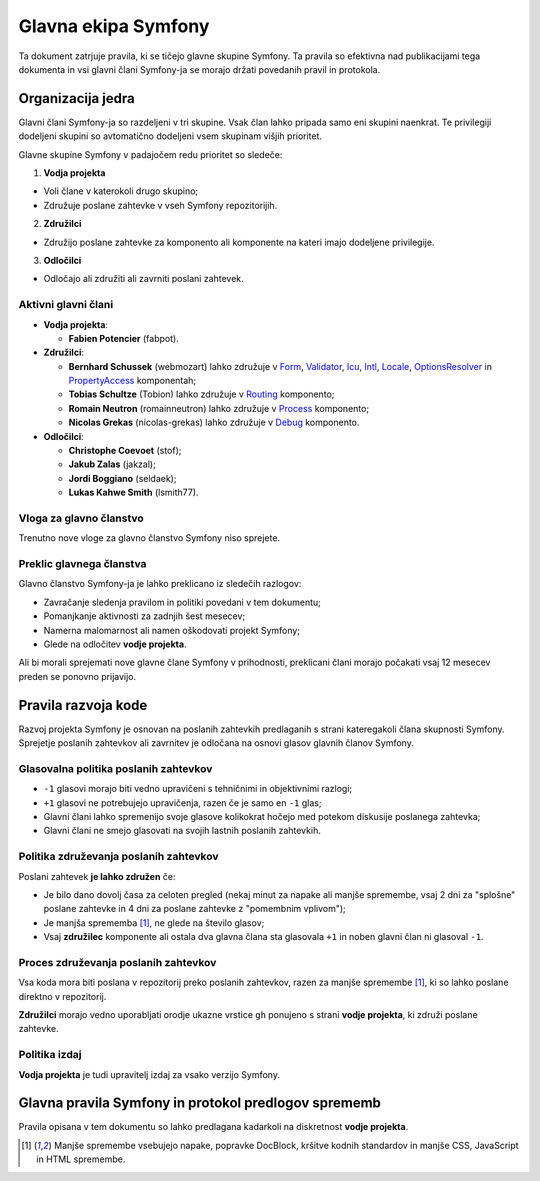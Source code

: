 Glavna ekipa Symfony
====================

Ta dokument zatrjuje pravila, ki se tičejo glavne skupine Symfony. Ta pravila
so efektivna nad publikacijami tega dokumenta in vsi glavni člani Symfony-ja
se morajo držati povedanih pravil in protokola.

Organizacija jedra
------------------

Glavni člani Symfony-ja so razdeljeni v tri skupine. Vsak član lahko pripada samo
eni skupini naenkrat. Te privilegiji dodeljeni skupini so avtomatično
dodeljeni vsem skupinam višjih prioritet.

Glavne skupine Symfony v padajočem redu prioritet so sledeče:

1. **Vodja projekta**

* Voli člane v katerokoli drugo skupino;
* Združuje poslane zahtevke v vseh Symfony repozitorijih.

2. **Združilci**

* Združijo poslane zahtevke za komponento ali komponente na kateri imajo
  dodeljene privilegije.

3. **Odločilci**

* Odločajo ali združiti ali zavrniti poslani zahtevek.

Aktivni glavni člani
~~~~~~~~~~~~~~~~~~~~

.. role:: leader
.. role:: merger
.. role:: decider

* **Vodja projekta**:

  * **Fabien Potencier** (:leader:`fabpot`).

* **Združilci**:

  * **Bernhard Schussek** (:merger:`webmozart`) lahko združuje v Form_,
    Validator_, Icu_, Intl_, Locale_, OptionsResolver_ in PropertyAccess_
    komponentah;

  * **Tobias Schultze** (:merger:`Tobion`) lahko združuje v Routing_
    komponento;

  * **Romain Neutron** (:merger:`romainneutron`) lahko združuje v
    Process_ komponento;

  * **Nicolas Grekas** (:merger:`nicolas-grekas`) lahko združuje v Debug_
    komponento.

* **Odločilci**:

  * **Christophe Coevoet** (:decider:`stof`);
  * **Jakub Zalas** (:decider:`jakzal`);
  * **Jordi Boggiano** (:decider:`seldaek`);
  * **Lukas Kahwe Smith** (:decider:`lsmith77`).

Vloga za glavno članstvo
~~~~~~~~~~~~~~~~~~~~~~~~

Trenutno nove vloge za glavno članstvo Symfony niso sprejete.

Preklic glavnega članstva
~~~~~~~~~~~~~~~~~~~~~~~~~

Glavno članstvo Symfony-ja je lahko preklicano iz sledečih razlogov:

* Zavračanje sledenja pravilom in politiki povedani v tem dokumentu;
* Pomanjkanje aktivnosti za zadnjih šest mesecev;
* Namerna malomarnost ali namen oškodovati projekt Symfony;
* Glede na odločitev **vodje projekta**.

Ali bi morali sprejemati nove glavne člane Symfony v prihodnosti, preklicani
člani morajo počakati vsaj 12 mesecev preden se ponovno prijavijo.

Pravila razvoja kode
--------------------

Razvoj projekta Symfony je osnovan na poslanih zahtevkih predlaganih s strani kateregakoli člana
skupnosti Symfony. Sprejetje poslanih zahtevkov ali zavrnitev je odločana na osnovi
glasov glavnih članov Symfony.

Glasovalna politika poslanih zahtevkov
~~~~~~~~~~~~~~~~~~~~~~~~~~~~~~~~~~~~~~

* ``-1`` glasovi morajo biti vedno upravičeni s tehničnimi in objektivnimi razlogi;

* ``+1`` glasovi ne potrebujejo upravičenja, razen če je samo en
  ``-1`` glas;

* Glavni člani lahko spremenijo svoje glasove kolikokrat hočejo
  med potekom diskusije poslanega zahtevka;

* Glavni člani ne smejo glasovati na svojih lastnih poslanih zahtevkih.

Politika združevanja poslanih zahtevkov
~~~~~~~~~~~~~~~~~~~~~~~~~~~~~~~~~~~~~~~

Poslani zahtevek **je lahko združen** če:

* Je bilo dano dovolj časa za celoten pregled (nekaj minut za napake ali manjše
  spremembe, vsaj 2 dni za "splošne" poslane zahtevke in 4 dni za poslane
  zahtevke z "pomembnim vplivom");

* Je manjša sprememba [1]_, ne glede na število glasov;

* Vsaj **združilec** komponente ali ostala dva glavna člana sta glasovala ``+1``
  in noben glavni član ni glasoval ``-1``.

Proces združevanja poslanih zahtevkov
~~~~~~~~~~~~~~~~~~~~~~~~~~~~~~~~~~~~~

Vsa koda mora biti poslana v repozitorij preko poslanih zahtevkov, razen za
manjše spremembe [1]_, ki so lahko poslane direktno v repozitorij.

**Združilci** morajo vedno uporabljati orodje ukazne vrstice ``gh`` ponujeno s strani
**vodje projekta**, ki združi poslane zahtevke.

Politika izdaj
~~~~~~~~~~~~~~

**Vodja projekta** je tudi upravitelj izdaj za vsako verzijo Symfony.

Glavna pravila Symfony in protokol predlogov sprememb
-----------------------------------------------------

Pravila opisana v tem dokumentu so lahko predlagana kadarkoli
na diskretnost **vodje projekta**.


.. [1] Manjše spremembe vsebujejo napake, popravke DocBlock, kršitve kodnih
       standardov in manjše CSS, JavaScript in HTML spremembe.

.. _Form: https://github.com/symfony/Form
.. _Validator: https://github.com/symfony/Validator
.. _Icu: https://github.com/symfony/Icu
.. _Intl: https://github.com/symfony/Intl
.. _Locale: https://github.com/symfony/Locale
.. _OptionsResolver: https://github.com/symfony/OptionsResolver
.. _PropertyAccess: https://github.com/symfony/PropertyAccess
.. _Routing: https://github.com/symfony/Routing
.. _Process: https://github.com/symfony/Process
.. _Debug: https://github.com/symfony/Debug

